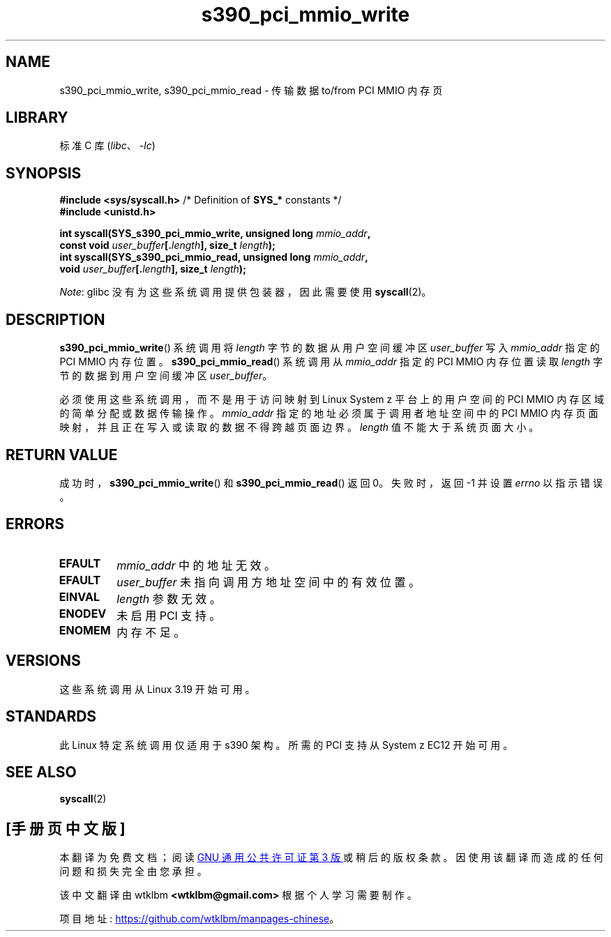 .\" -*- coding: UTF-8 -*-
.\" Copyright (c) IBM Corp. 2015
.\" Author: Alexey Ishchuk <aishchuk@linux.vnet.ibm.com>
.\"
.\" SPDX-License-Identifier: GPL-2.0-or-later
.\"
.\"*******************************************************************
.\"
.\" This file was generated with po4a. Translate the source file.
.\"
.\"*******************************************************************
.TH s390_pci_mmio_write 2 2022\-11\-10 "Linux man\-pages 6.03" 
.SH NAME
s390_pci_mmio_write, s390_pci_mmio_read \- 传输数据 to/from PCI MMIO 内存页
.SH LIBRARY
标准 C 库 (\fIlibc\fP、\fI\-lc\fP)
.SH SYNOPSIS
.nf
\fB#include <sys/syscall.h>\fP      /* Definition of \fBSYS_*\fP constants */
\fB#include <unistd.h>\fP
.PP
\fBint syscall(SYS_s390_pci_mmio_write, unsigned long \fP\fImmio_addr\fP\fB,\fP
\fB                       const void \fP\fIuser_buffer\fP\fB[.\fP\fIlength\fP\fB], size_t \fP\fIlength\fP\fB);\fP
\fBint syscall(SYS_s390_pci_mmio_read, unsigned long \fP\fImmio_addr\fP\fB,\fP
\fB                       void \fP\fIuser_buffer\fP\fB[.\fP\fIlength\fP\fB], size_t \fP\fIlength\fP\fB);\fP
.fi
.PP
\fINote\fP: glibc 没有为这些系统调用提供包装器，因此需要使用 \fBsyscall\fP(2)。
.SH DESCRIPTION
\fBs390_pci_mmio_write\fP() 系统调用将 \fIlength\fP 字节的数据从用户空间缓冲区 \fIuser_buffer\fP 写入
\fImmio_addr\fP 指定的 PCI MMIO 内存位置。 \fBs390_pci_mmio_read\fP() 系统调用从 \fImmio_addr\fP
指定的 PCI MMIO 内存位置读取 \fIlength\fP 字节的数据到用户空间缓冲区 \fIuser_buffer\fP。
.PP
必须使用这些系统调用，而不是用于访问映射到 Linux System z 平台上的用户空间的 PCI MMIO 内存区域的简单分配或数据传输操作。
\fImmio_addr\fP 指定的地址必须属于调用者地址空间中的 PCI MMIO 内存页面映射，并且正在写入或读取的数据不得跨越页面边界。
\fIlength\fP 值不能大于系统页面大小。
.SH "RETURN VALUE"
成功时，\fBs390_pci_mmio_write\fP() 和 \fBs390_pci_mmio_read\fP() 返回 0。 失败时，返回 \-1 并设置
\fIerrno\fP 以指示错误。
.SH ERRORS
.TP 
\fBEFAULT\fP
\fImmio_addr\fP 中的地址无效。
.TP 
\fBEFAULT\fP
\fIuser_buffer\fP 未指向调用方地址空间中的有效位置。
.TP 
\fBEINVAL\fP
\fIlength\fP 参数无效。
.TP 
\fBENODEV\fP
未启用 PCI 支持。
.TP 
\fBENOMEM\fP
内存不足。
.SH VERSIONS
这些系统调用从 Linux 3.19 开始可用。
.SH STANDARDS
此 Linux 特定系统调用仅适用于 s390 架构。 所需的 PCI 支持从 System z EC12 开始可用。
.SH "SEE ALSO"
\fBsyscall\fP(2)
.PP
.SH [手册页中文版]
.PP
本翻译为免费文档；阅读
.UR https://www.gnu.org/licenses/gpl-3.0.html
GNU 通用公共许可证第 3 版
.UE
或稍后的版权条款。因使用该翻译而造成的任何问题和损失完全由您承担。
.PP
该中文翻译由 wtklbm
.B <wtklbm@gmail.com>
根据个人学习需要制作。
.PP
项目地址:
.UR \fBhttps://github.com/wtklbm/manpages-chinese\fR
.ME 。
